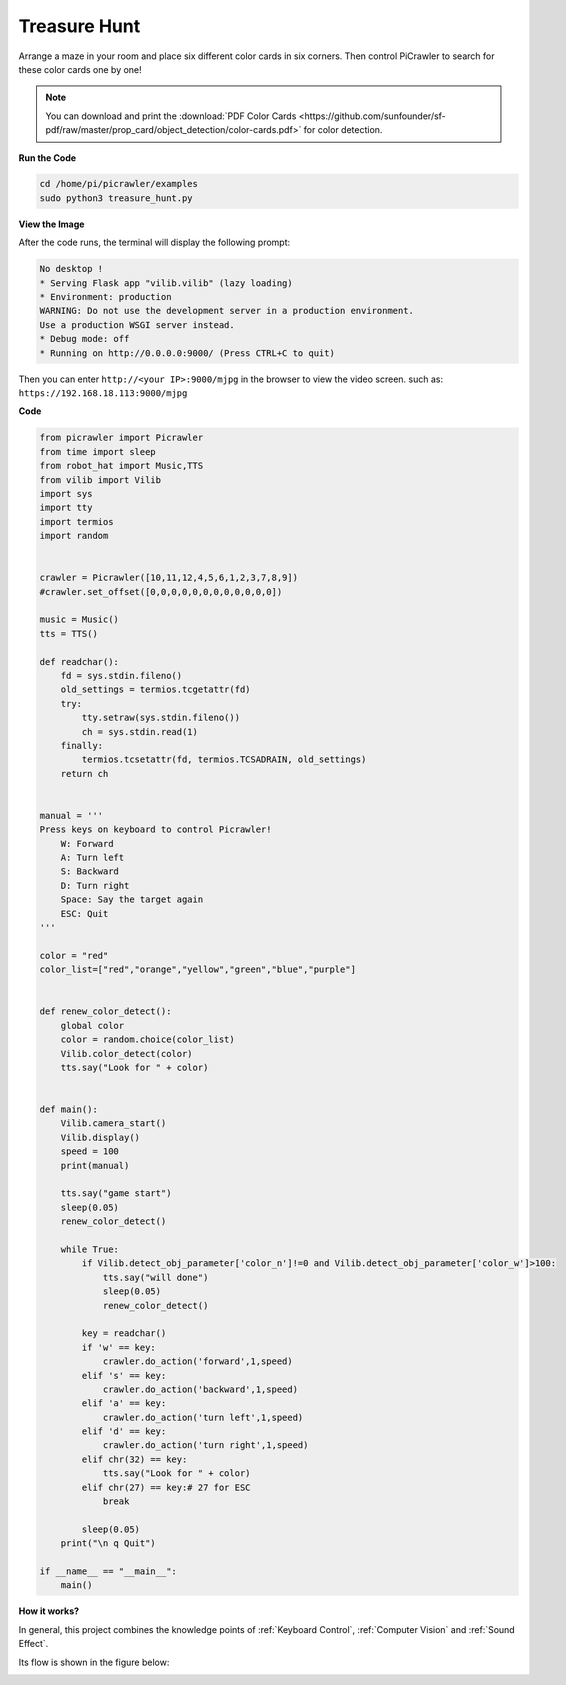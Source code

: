 Treasure Hunt
============================

Arrange a maze in your room and place six different color cards in six corners. Then control PiCrawler to search for these color cards one by one!

.. note:: You can download and print the :download:`PDF Color Cards <https://github.com/sunfounder/sf-pdf/raw/master/prop_card/object_detection/color-cards.pdf>` for color detection.


**Run the Code**

.. raw:: html

    <run></run>

.. code-block::

    cd /home/pi/picrawler/examples
    sudo python3 treasure_hunt.py


**View the Image**

After the code runs, the terminal will display the following prompt:

.. code-block::

    No desktop !
    * Serving Flask app "vilib.vilib" (lazy loading)
    * Environment: production
    WARNING: Do not use the development server in a production environment.
    Use a production WSGI server instead.
    * Debug mode: off
    * Running on http://0.0.0.0:9000/ (Press CTRL+C to quit)

Then you can enter ``http://<your IP>:9000/mjpg`` in the browser to view the video screen. such as:  ``https://192.168.18.113:9000/mjpg``

.. image:: image/display.png

**Code**

.. code-block:: python

    from picrawler import Picrawler
    from time import sleep
    from robot_hat import Music,TTS
    from vilib import Vilib
    import sys
    import tty
    import termios
    import random


    crawler = Picrawler([10,11,12,4,5,6,1,2,3,7,8,9]) 
    #crawler.set_offset([0,0,0,0,0,0,0,0,0,0,0,0])

    music = Music()
    tts = TTS()

    def readchar():
        fd = sys.stdin.fileno()
        old_settings = termios.tcgetattr(fd)
        try:
            tty.setraw(sys.stdin.fileno())
            ch = sys.stdin.read(1)
        finally:
            termios.tcsetattr(fd, termios.TCSADRAIN, old_settings)
        return ch


    manual = '''
    Press keys on keyboard to control Picrawler!
        W: Forward
        A: Turn left
        S: Backward
        D: Turn right
        Space: Say the target again
        ESC: Quit
    '''

    color = "red"
    color_list=["red","orange","yellow","green","blue","purple"]


    def renew_color_detect():
        global color
        color = random.choice(color_list)
        Vilib.color_detect(color)
        tts.say("Look for " + color)


    def main():
        Vilib.camera_start()
        Vilib.display()
        speed = 100
        print(manual)

        tts.say("game start")
        sleep(0.05)   
        renew_color_detect()

        while True:
            if Vilib.detect_obj_parameter['color_n']!=0 and Vilib.detect_obj_parameter['color_w']>100:
                tts.say("will done")
                sleep(0.05)   
                renew_color_detect()
                
            key = readchar()
            if 'w' == key:
                crawler.do_action('forward',1,speed)     
            elif 's' == key:
                crawler.do_action('backward',1,speed)          
            elif 'a' == key:
                crawler.do_action('turn left',1,speed)           
            elif 'd' == key:
                crawler.do_action('turn right',1,speed)
            elif chr(32) == key:
                tts.say("Look for " + color)
            elif chr(27) == key:# 27 for ESC
                break    

            sleep(0.05)          
        print("\n q Quit")  

    if __name__ == "__main__":
        main()


**How it works?**

In general, this project combines the knowledge points of :ref:`Keyboard Control`, :ref:`Computer Vision` and :ref:`Sound Effect`.

Its flow is shown in the figure below:

.. image:: image/treasure_hunt.png

